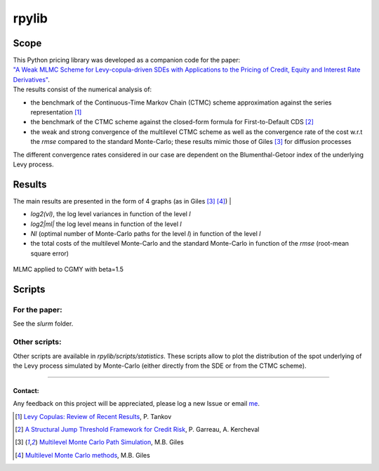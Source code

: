 rpylib
======

|Documentation Status| |Build Status| |Code style: black|

Scope
-----

| This Python pricing library was developed as a companion code for the
  paper:
| `"A Weak MLMC Scheme for Levy-copula-driven SDEs with Applications to the Pricing of Credit, Equity and Interest Rate Derivatives" <https://www.tandfonline.com/doi/full/10.1080/1350486X.2024.2400902>`__.

| The results consist of the numerical analysis of:

- the benchmark of
  the Continuous-Time Markov Chain (CTMC) scheme approximation against
  the series representation [1]_
- the benchmark of the CTMC scheme against the closed-form formula for
  First-to-Default
  CDS [2]_
- the weak and strong convergence of the multilevel CTMC scheme as
  well as the convergence rate of the cost w.r.t the *rmse* compared to
  the standard Monte-Carlo; these results mimic those of
  Giles [3]_  for diffusion processes

| The different convergence rates considered in our case are dependent
  on the Blumenthal-Getoor index of the underlying Levy process.

Results
-------

| The main results are presented in the form of 4 graphs (as in
  Giles [3]_ [4]_) |

- *log2(vl)*, the log level variances in function of the level *l*
- *log2\|ml\|* the log level means in function of the level *l*
- *Nl* (optimal number of Monte-Carlo paths for the level *l*) in function of
  the level *l*
- the total costs of the multilevel Monte-Carlo and the
  standard Monte-Carlo in function of the *rmse* (root-mean square
  error)

.. figure:: https://github.com/rpalfray/rpylib/blob/master/docs/pics/cgmy15.jpg?raw=True
   :width: 700
   :alt: MLMC applied to CGMY with :math:`\\beta=1.5`
   :class: with-border
   :align: center

   MLMC applied to CGMY with beta=1.5


Scripts
-------

For the paper:
~~~~~~~~~~~~~~
See the *slurm* folder.

Other scripts:
~~~~~~~~~~~~~~

Other scripts are available in *rpylib/scripts/statistics*. These
scripts allow to plot the distribution of the spot underlying of the
Levy process simulated by Monte-Carlo (either directly from the SDE or
from the CTMC scheme).

--------------

Contact:
^^^^^^^^

Any feedback on this project will be appreciated, please log a new Issue
or email `me <mailto:romain.palfray+rpylib@gmail.com>`__.



.. [1] `Levy Copulas: Review of Recent Results <https://link.springer.com/chapter/10.1007/978-3-319-25826-3_7>`_, P. Tankov
.. [2] `A Structural Jump Threshold Framework for Credit Risk <https://epubs.siam.org/doi/10.1137/140993892>`_, P. Garreau, A. Kercheval
.. [3] `Multilevel Monte Carlo Path Simulation <https://people.maths.ox.ac.uk/gilesm/files/OPRE_2008.pdf>`_, M.B. Giles
.. [4] `Multilevel Monte Carlo methods <https://people.maths.ox.ac.uk/gilesm/files/acta15.pdf>`_, M.B. Giles


.. |Documentation Status| image:: https://readthedocs.org/projects/rpylib/badge/?version=latest
   :target: https://rpylib.readthedocs.io/en/latest/?badge=latest
.. |Build Status| image:: https://app.travis-ci.com/rpalfray/rpylib.svg?branch=master
   :target: https://app.travis-ci.com/rpalfray/rpylib
.. |Code style: black| image:: https://img.shields.io/badge/code%20style-black-000000.svg
   :target: https://github.com/psf/black
